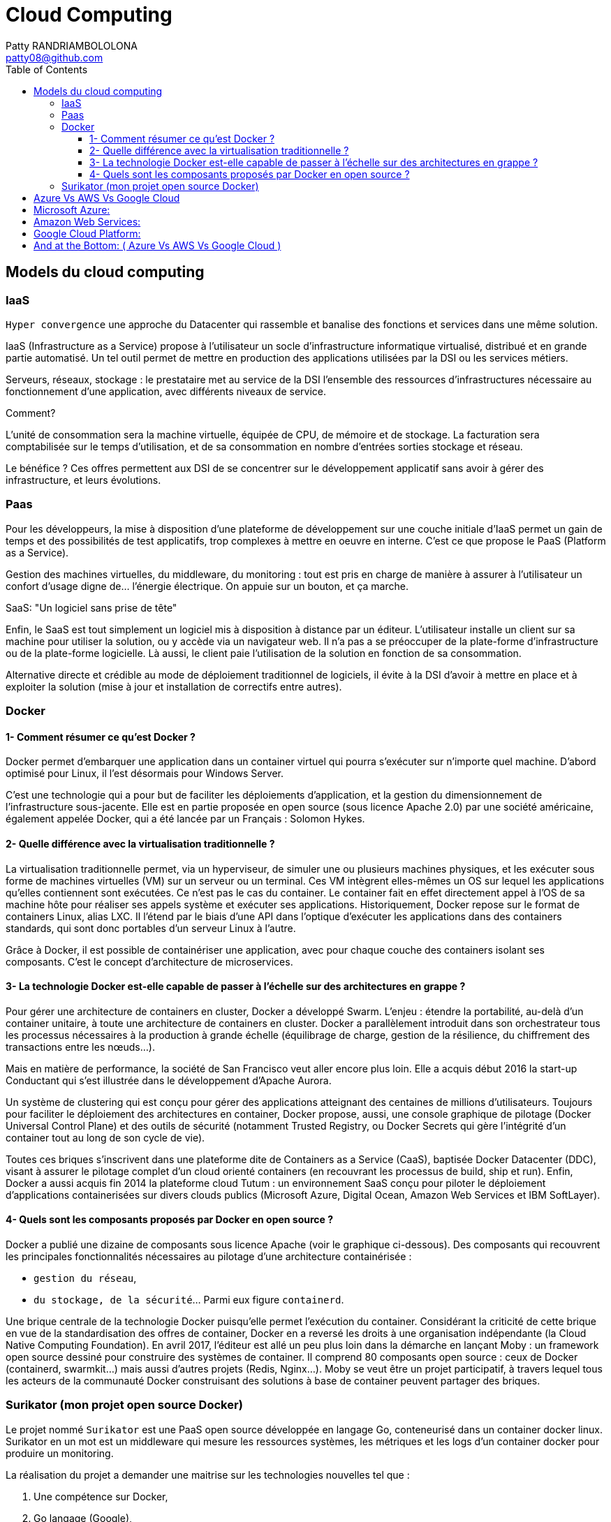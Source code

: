 :toc: auto
:toc-position: left
:toclevels: 3

= Cloud Computing
Patty RANDRIAMBOLOLONA <patty08@github.com>

== Models du cloud computing
=== IaaS
`Hyper convergence` une approche du Datacenter qui rassemble et banalise des fonctions et services dans une même solution.

IaaS (Infrastructure as a Service) propose à l'utilisateur un socle d’infrastructure informatique virtualisé, distribué et en grande partie automatisé. Un tel outil permet de mettre en production des applications utilisées par la DSI ou les services métiers.

Serveurs, réseaux, stockage : le prestataire met au service de la DSI l'ensemble des ressources d'infrastructures nécessaire au fonctionnement d'une application, avec différents niveaux de service.

.Comment?
L’unité de consommation sera la machine virtuelle, équipée de CPU, de mémoire et de stockage. La facturation sera comptabilisée sur le temps d’utilisation, et de sa consommation en nombre d’entrées sorties stockage et réseau.

Le bénéfice ? Ces offres permettent aux DSI de se concentrer sur le développement applicatif sans avoir à gérer des infrastructure, et leurs évolutions.

=== Paas
Pour les développeurs, la mise à disposition d'une plateforme de développement sur une couche initiale d'IaaS permet un gain de temps et des possibilités de test applicatifs, trop complexes à mettre en oeuvre en interne. C'est ce que propose le PaaS (Platform as a Service).

Gestion des machines virtuelles, du middleware, du monitoring : tout est pris en charge de manière à assurer à l'utilisateur un confort d'usage digne de... l'énergie électrique. On appuie sur un bouton, et ça marche.

.SaaS: "Un logiciel sans prise de tête"
Enfin, le SaaS est tout simplement un logiciel mis à disposition à distance par un éditeur. L'utilisateur installe un client sur sa machine pour utiliser la solution, ou y accède via un navigateur web. Il n'a pas a se préoccuper de la plate-forme d’infrastructure ou de la plate-forme logicielle. Là aussi, le client paie l'utilisation de la solution en fonction de sa consommation.

Alternative directe et crédible au mode de déploiement traditionnel de logiciels, il évite à la DSI d'avoir à mettre en place et à exploiter la solution (mise à jour et installation de correctifs entre autres).

=== Docker
==== 1- Comment résumer ce qu'est Docker ?

Docker permet d'embarquer une application dans un container virtuel qui pourra s'exécuter sur n'importe quel machine. D'abord optimisé pour Linux, il l'est désormais pour Windows Server.

C'est une technologie qui a pour but de faciliter les déploiements d'application, et la gestion du dimensionnement de l'infrastructure sous-jacente. Elle est en partie proposée en open source (sous licence Apache 2.0) par une société américaine, également appelée Docker, qui a été lancée par un Français : Solomon Hykes.

==== 2- Quelle différence avec la virtualisation traditionnelle ?

La virtualisation traditionnelle permet, via un hyperviseur, de simuler une ou plusieurs machines physiques, et les exécuter sous forme de machines virtuelles (VM) sur un serveur ou un terminal. Ces VM intègrent elles-mêmes un OS sur lequel les applications qu'elles contiennent sont exécutées. Ce n'est pas le cas du container. Le container fait en effet directement appel à l'OS de sa machine hôte pour réaliser ses appels système et exécuter ses applications. Historiquement, Docker repose sur le format de containers Linux, alias LXC. Il l'étend par le biais d'une API dans l'optique d'exécuter les applications dans des containers standards, qui sont donc portables d'un serveur Linux à l'autre.

Grâce à Docker, il est possible de containériser une application, avec pour chaque couche des containers isolant ses composants. C'est le concept d'architecture de microservices.

==== 3- La technologie Docker est-elle capable de passer à l'échelle sur des architectures en grappe ?

Pour gérer une architecture de containers en cluster, Docker a développé Swarm. L'enjeu : étendre la portabilité, au-delà d'un container unitaire, à toute une architecture de containers en cluster. Docker a parallèlement introduit dans son orchestrateur tous les processus nécessaires à la production à grande échelle (équilibrage de charge, gestion de la résilience, du chiffrement des transactions entre les nœuds...).

Mais en matière de performance, la société de San Francisco veut aller encore plus loin. Elle a acquis début 2016 la start-up Conductant qui s'est illustrée dans le développement d'Apache Aurora.

Un système de clustering qui est conçu pour gérer des applications atteignant des centaines de millions d'utilisateurs. Toujours pour faciliter le déploiement des architectures en container, Docker propose, aussi, une console graphique de pilotage (Docker Universal Control Plane) et des outils de sécurité (notamment Trusted Registry, ou Docker Secrets qui gère l'intégrité d'un container tout au long de son cycle de vie).

Toutes ces briques s'inscrivent dans une plateforme dite de Containers as a Service (CaaS), baptisée Docker Datacenter (DDC), visant à assurer le pilotage complet d'un cloud orienté containers (en recouvrant les processus de build, ship et run). Enfin, Docker a aussi acquis fin 2014 la plateforme cloud Tutum : un environnement SaaS conçu pour piloter le déploiement d'applications containerisées sur divers clouds publics (Microsoft Azure, Digital Ocean, Amazon Web Services et IBM SoftLayer).

==== 4- Quels sont les composants proposés par Docker en open source ?

Docker a publié une dizaine de composants sous licence Apache (voir le graphique ci-dessous). Des composants qui recouvrent les principales fonctionnalités nécessaires au pilotage d'une architecture containérisée :

	- `gestion du réseau`,
	- `du stockage, de la sécurité`... Parmi eux figure `containerd`.

Une brique centrale de la technologie Docker puisqu'elle permet l'exécution du container. Considérant la criticité de cette brique en vue de la standardisation des offres de container, Docker en a reversé les droits à une organisation indépendante (la Cloud Native Computing Foundation). En avril 2017, l'éditeur est allé un peu plus loin dans la démarche en lançant Moby : un framework open source dessiné pour construire des systèmes de container. Il comprend 80 composants open source : ceux de Docker (containerd, swarmkit...) mais aussi d'autres projets (Redis, Nginx...). Moby se veut être un projet participatif, à travers lequel tous les acteurs de la communauté Docker construisant des solutions à base de container peuvent partager des briques.

=== Surikator (mon projet open source Docker)

Le projet nommé `Surikator` est une PaaS open source développée en langage Go, conteneurisé dans un container docker linux. Surikator en un mot est un middleware qui mesure les ressources systèmes, les métriques et les logs d’un container docker pour produire un monitoring.

La réalisation du projet a demander une maitrise sur les technologies nouvelles tel que :

    . Une compétence sur Docker,
    . Go langage (Google),
    . Bonne compétence en Linux, notamment Ubuntu,
    . Script Bash,
    . Et les outils d’intégration, notamment Jenkins.

Le développement du projet en tant que service se repose sur l’approche diviser pour mieux régner dans le but de pouvoir apporter une optimisation à l’avenir sans avoir à impacter le reste du code. Pour cela, Surikator est décomposé en trois microservice distincts, dont chaque microservice à son propre rôle, dont:

   . Amélioration de l’évaluation de la performance des processus et de l’aptitude à at-teindre les objectifs notamment sur les tests effectués,
   . Amélioration de l’efficacité et de l’efficience opérationnelles,
   . Plus grande aptitude à passer en revue, remettre en question et changer les opi-nions et les décisions,
   . Plus grande aptitude à démontrer l’efficacité de décisions antérieures,
   . Prendre des décisions et entreprendre des actions fondées sur des preuves, tout en tenant compte de l’expérience et de l’intuition.

[ENGLISH]

= Azure Vs AWS Vs Google Cloud

As per the Gartner Survey Report, the market of public cloud is estimated to hit a total worth of $411 bn by 2020. Cloud technology is used for making backups, storing data, working in co-op, and whatnot.

Microsoft Azure claims more than 95 percent of Fortune 500 companies use Azure while 62% of market is captured by Amazon Web Services. Microsoft Azure almost doubled their revenues in year 2017 that is approximately $1.5 billion, while Amazon Web Services claims approximately to $9.7 billion which is 45% increase in revenue. AWS revenues increased by nearly three times as much as Azure´s revenue. Google hasn’t reported its cloud revenue for 2018, yet, but Canalys estimates Google’s cloud revenue at $6.8 billion, representing annual growth of 94%. That secures Google’s spot for the third highest market share. According to Google and Alphabet CFO Ruth Porat, “Google Cloud Platform remains one of the fastest growing businesses in Alphabet with strong customer momentum reflected in particular in demand for our compute and data analytics products”.

== Microsoft Azure:

Microsoft Azure, formerly known as Windows Azure and stands out as one of the top vendors in the market with a wide range of services available. Azure is Microsoft’s public cloud computing platform. It was commercially launched from year 2010. Today it is available to 54 regions, spread across 140 countries. Azure has more than 100 services with great end-to-end tools. 120000 new customer subscription per month. Microsoft offers all three of the major categories of cloud computing, platform as a service (PaaS), software as a service (SaaS) and infrastructure as a service (IaaS). It deals with PaaS and IaaS offerings under the brand name of Microsoft Azure.

== Amazon Web Services:

Amazon Web Services (AWS) started in year 2006 and today AWS Cloud spans 57 Availability Zones within 19 geographic Regions around the world, with announced plans for 15 more Availability Zones and five more Regions in Bahrain, Cape Town, Hong Kong SAR, Milan, and Stockholm. AWS is a comprehensive, evolving cloud computing platform provided by Amazon.  It provides cloud platform as a Infrastructure as a Service (IaaS), Software as a Service (SaaS) and Platform as a service (SaaS). It provide Infrastructure as a Service (IaaS) into five different categories of Storage, Compute, Database, Content Delivery and Networking. AWS was the first company to offer pay-as-you-go cloud computing model.

== Google Cloud Platform:

Google Cloud Platform (GCP) started their journey on October 6, 2011. At the time of this article, they’ve had 5 years during which they’ve managed to create a good presence in the industry. Initially, the push was to strengthen their own services, such as Google or YouTube. But they went further and created enterprise services, so now anyone can use their cloud platform. Google Cloud Platform, as the name implies, is a cloud computing platform that provides infrastructure tools and services for users to build applications and services on top of. Google Cloud Platform (GCP) is a portfolio of cloud computing services that grew around the initial Google App Engine framework for hosting web applications from Google’s data centers.


.Key Differences between Azure Vs AWS Vs Google Cloud
[options="header,footer"]
|=======================
| Google Cloud Platform         |       Microsoft Azure                     |        Amazon Web Services
|Platform As A Service          | GCP supports Google App Engine            | Azure supports Cloud Services  | AWS supports Elastic Beanstalk
|Instances Family               | GCP supports 7    | Azure support 4       | AWS support 7
|Instance Types                 | Maximum 18        | Maximum up to 33      | Maximum up to 38
|Caching                        | CloudCDN          | Azure supports Redis Cache     | ASW supports Elastic Cache
|Data Warehouse                 |                   | Azure Supports SQL Data Warehouse     | ASW supports Redshift
|Virtual Networking             |                   | Virtual Network       | Virtual Private Cloud
|Administration                 | Cloud Console	    | Log Analytics, Operations Management Suite, Resource Health, Storage Explorer     | Application Discovery Service, System manager, Personal Health Dashboard
|Pricing                        | Per Minute        | For Infrastructure pay Per Minute    | For Infrastructure pay Per Hour
|Big Data Platform              | Widely used as a Big data Platform  | Less mature comparing AWS for Big Data environment     | More  mature for Big Data environment
|Hadoop                         | HDInsight         |    | Elastic Map Reduce
|NoSQL Databases                | Cloud Bigtable    | Azure Document DB    | Amazon Dynamo DB
|Object Size Limits             | 5 TB              | 4.75 TB     | 5 TB
|How much platform are Matured  | GCP are 7 years old     | Azure are 8 years old     | AWS are 18 years old
|Market Capture                 | 12% of Cloud Market    | 20% of entire cloud market   | 62% of entire cloud market
|Maximum Processor in VM        | 96                | 128  | 128
|Maximum Memory in VM           | 1433 GB           | 3800 GB    | 3904 GB
|SAL Availability               | 99.95% Monthly Uptime    | 99.90%   | 99.95%
|Operating System Supported     | Windows, SLES, CentOS, CoreOS, OpenSUSE, RHEL, Debian, FreeBSD, Ubunyu     | RHEL, OpenSUSE, Windows, SLES, CoreOS, CentOS, Cloud Linux, Debian FreeBSD, Ubuntu, Oracle Linux  | RHEL, Ubuntu, Oracle Linux, Cloud Linux, CentOS, Windows, SLES, Windows, FreeBSD, Debian, CoreOS
|Platform	Cloud computing platform that provides infrastructure tools and services     | Public Cloud Platform for Microsoft   | On demand cloud computing platform for Amazon Web Services
|Open Source Community          | Not much open source tool supported     | Not much open source tool supported   | Large number of Open Source Tool Supported
|Marketplace                    | G suite Marketplace   | Azure Marketplace   | AWS Marketplace
|App Testing                    | Cloud Test lab is being used in this  | DevTest labs are being used    | Device farm is being used
|File Storage                   | ZFS and Avere    | Azure Files  | EFS
|=======================

.Pros and Cons between Cloud Service Provider ( Azure Vs AWS Vs Google Cloud ):
[options="header,footer"]
|=======================
| Cloud Service Provider |              Advantages                      |           Disadvantages
| Amazon Web Services	 |  ·  Dominant market position                     · Difficult to use
|                           ·  Extensive, mature offerings                  · Cost management
|                           ·  Support for large organizations              · Overwhelming options
|                           ·  Extensive training
|                           ·  Global reach
| Microsoft Azure	     |  · Second largest provider                   |   · Issues with documentation
|                           · Integration with Microsoft tools and software · Incomplete management tooling
|                           · Broad feature set
|                           · Hybrid cloud
|                           · Support for open source
| Google Cloud Platform	 |  · Designed for cloud-native businesses      |   ·  Late entrant to IaaS market
|                           ·  Commitment to open source and portability    ·  Fewer features and services
|                           ·  Deep discounts and flexible contracts        ·  Historically not as enterprise focused
|                           ·  DevOps expertise
|=======================
== And at the Bottom: ( Azure Vs AWS Vs Google Cloud )

We are generating very huge volume of data and everyday data are piling up. Most of the data are stored in cloud and it opened door of more growth and business opportunities to cloud vendors. With the exponentially growth and demand of Cloud Technology, public cloud vendor are in very high demands.

So, in this blog, we had a Cloud Services comparison for Azure Vs AWS Vs Google. I have described comparison in terms of different services offered by these public clouds, market share, and pricing. But the actual research while choosing the best cloud service provider depends on what you need and what the provider offers. Comparing cloud services can be a tough task but this comparison only scratches the surface and is meant for people who are getting started with cloud computing. If you would like to go to with the safest option, Amazon AWS is the best way to go. If your application utilizes Microsoft products or languages, Azure can help you sustain and take advantage of Microsoft’s ecosystem. GCP stands in a sweet spot and is viable most of the time. This battle cloud between AWS, Google, and Azure makes us conclude that whatever cloud service you will opt, you will be happy. Due to the competition, all the cloud service providers are trying to attract customers with the extended services at reduced prices.

When evaluating cloud platforms, it’s important to keep their strengths and weaknesses in mind. However, it’s equally as important to understand where providers put the most attention into developing and maintaining.